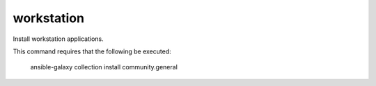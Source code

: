 workstation
===========

Install workstation applications.

This command requires that the following be executed:

    ansible-galaxy collection install community.general
